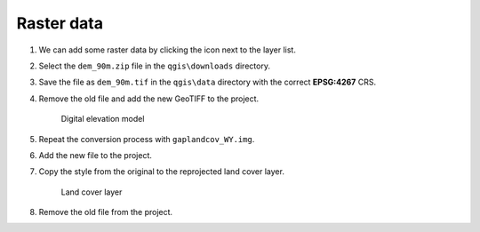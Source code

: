 Raster data
===========

#. We can add some raster data by clicking the |raster| icon next to the layer list.

#. Select the ``dem_90m.zip`` file in the ``qgis\downloads`` directory.

#. Save the file as ``dem_90m.tif`` in the ``qgis\data`` directory with the correct **EPSG:4267** CRS.

#. Remove the old file and add the new GeoTIFF to the project.

   .. figure:: images/dem.png

      Digital elevation model

#. Repeat the conversion process with ``gaplandcov_WY.img``.

#. Add the new file to the project.

#. Copy the style from the original to the reprojected land cover layer.

   .. figure:: images/landcover.png

      Land cover layer

#. Remove the old file from the project.

.. |raster| image:: images/raster.png
            :class: inline

